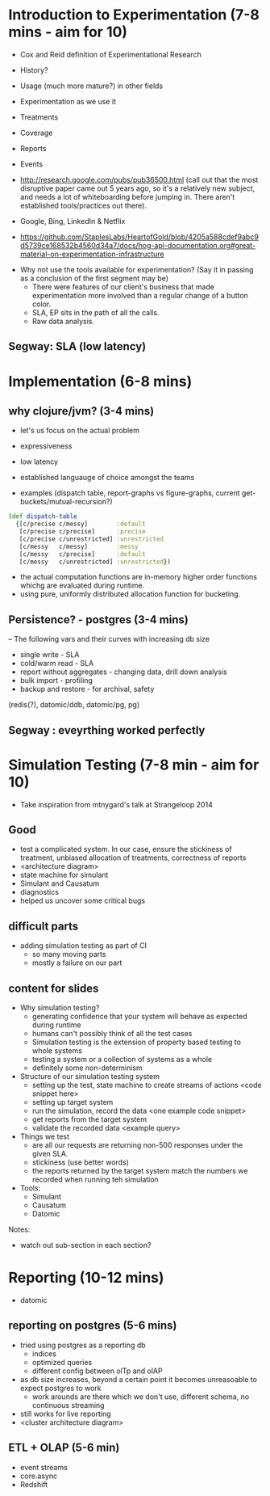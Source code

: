 * Introduction to Experimentation (7-8 mins - aim for 10)
- Cox and Reid definition of Experimentational Research
- History?
- Usage (much more mature?) in other fields

- Experimentation as we use it
- Treatments
- Coverage
- Reports
- Events
- http://research.google.com/pubs/pub36500.html (call out that the most disruptive paper came out 5 years ago, so it's a relatively new subject, and needs a lot of whiteboarding before jumping in. There aren't established tools/practices out there).
- Google, Bing, LinkedIn & Netflix
- https://github.com/StaplesLabs/HeartofGold/blob/4205a588cdef9abc9d5739ce168532b4560d34a7/docs/hog-api-documentation.org#great-material-on-experimentation-infrastructure

# E A B
# E A B C
# E A A
# E1 E2 (messy)
# E1 E2 (precise)
# messy and precise (old ep style)
# nested trees
# shared bucket

- Why not use the tools available for experimentation? (Say it in passing as a conclusion of the first segment may be)
  - There were features of our client's business that made experimentation more involved than a regular change of a button color.
  - SLA, EP sits in the path of all the calls.
  - Raw data analysis.

** Segway: SLA (low latency)

* Implementation (6-8 mins)
** why clojure/jvm? (3-4 mins)
- let's us focus on the actual problem
- expressiveness
- low latency
- established languauge of choice amongst the teams

- examples (dispatch table, report-graphs vs figure-graphs, current get-buckets/mutual-recursion?)
#+begin_src clojure
(def dispatch-table
  {[c/precise c/messy]        :default
   [c/precise c/precise]      :precise
   [c/precise c/unrestricted] :unrestricted
   [c/messy   c/messy]        :messy
   [c/messy   c/precise]      :default
   [c/messy   c/unrestricted] :unrestricted})
#+end_src
- the actual computation functions are in-memory higher order functions whichg are evaluated during runtime.
- using pure, uniformly distributed allocation function for bucketing.

** Persistence? - postgres (3-4 mins)

-- The following vars and their curves with increasing db size
- single write - SLA
- cold/warm read - SLA
- report without aggregates - changing data, drill down analysis
- bulk import - profiling
- backup and restore - for archival, safety

(redis(?), datomic/ddb, datomic/pg, pg)

** Segway : eveyrthing worked perfectly

* Simulation Testing (7-8 min - aim for 10)
- Take inspiration from mtnygard's talk at Strangeloop 2014

** Good
- test a complicated system. In our case, ensure the stickiness of treatment, unbiased allocation of treatments, correctness of reports
- <architecture diagram>
- state machine for simulant
- Simulant and Causatum
- diagnostics
- helped us uncover some critical bugs

** difficult parts
- adding simulation testing as part of CI
  - so many moving parts
  - mostly a failure on our part

** content for slides
- Why simulation testing?
  - generating confidence that your system will behave as expected during runtime
  - humans can't possibly think of all the test cases
  - Simulation testing is the extension of property based testing to whole systems
  - testing a system or a collection of systems as a whole
  - definitely some non-determinism
- Structure of our simulation testing system
  - setting up the test, state machine to create streams of actions <code snippet here>
  - setting up target system
  - run the simulation, record the data <one example code snippet>
  - get reports from the target system
  - validate the recorded data <example query>
- Things we test
  - are all our requests are returning non-500 responses under the given SLA.
  - stickiness (use better words)
  - the reports returned by the target system match the numbers we recorded when running teh simulation
- Tools:
  - Simulant
  - Causatum
  - Datomic


Notes:
- watch out sub-section in each section?

* Reporting (10-12 mins)
- datomic

** reporting on postgres (5-6 mins)
- tried using postgres as a reporting db
  - indices
  - optimized queries
  - different config between olTp and olAP
- as db size increases, beyond a certain point it becomes unreasoable to expect postgres to work
  - work arounds are there which we don't use, different schema, no continuous streaming
- still works for live reporting
- <cluster architecture diagram>

** ETL + OLAP (5-6 min)
- event streams
- core.async
- Redshift
